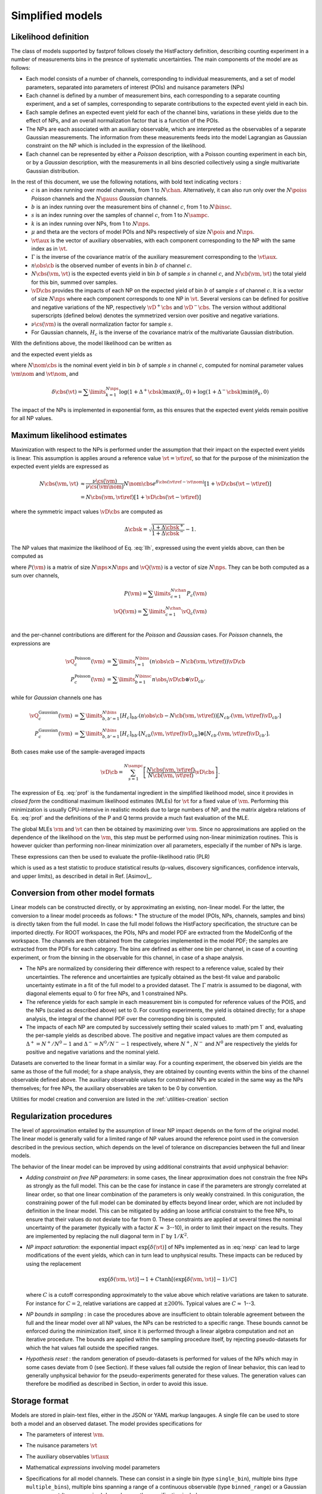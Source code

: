 .. _model:

Simplified models
=================

Likelihood definition
---------------------

The class of models supported by fastprof follows closely the HistFactory definition, describing counting experiment in a number of measurements bins in the presnce of systematic uncertainties. The main components of the model are as follows:

* Each model consists of a number of channels, corresponding to individual measurements, and a set of model parameters, separated into parameters of interest (POIs) and nuisance parameters (NPs)

* Each channel is defined by a number of measurement bins, each corresponding to a separate counting experiment, and a set of samples, corresponding to separate contributions to the expected event yield in each bin.

* Each sample defines an expected event yield for each of the channel bins, variations in these yields due to the effect of NPs, and an overall normalization factor that is a function of the POIs.

* The NPs are each associated with an auxiliary observable, which are interpreted as the observables of a separate Gaussian measurements. The information from these measurements feeds into the model Lagrangian as Gaussian constraint on the NP which is included in the expression of the likelihood.

* Each channel can be represented by either a `Poisson` description, with a Poisson counting experiment in each bin, or by a `Gaussian` description, with the measurements in all bins descried collectively using a single multivariate Gaussian distribution.

In the rest of this document, we use the following notations, with bold text indicating vectors :
  * :math:`c` is an index running over model channels, from 1 to :math:`N\chan`. Alternatively, it can also run only over the :math:`N\poiss` `Poisson` channels and the :math:`N\gauss` `Gaussian` channels.
  * :math:`b` is an index running over the measurement bins of channel :math:`c`, from 1 to :math:`N\binsc`.
  * :math:`s` is an index running over the samples of channel :math:`c`,  from 1 to :math:`N\sampc`.
  * :math:`k` is an index running over NPs, from 1 to :math:`N\nps`.
  * :math:`\mu` and \theta are the vectors of model POIs and NPs respectively of size :math:`N\pois` and :math:`N\nps`.
  * :math:`\vt\aux` is the vector of auxiliary observables, with each component corresponding to the NP with the same index as in :math:`\vt`.
  * :math:`\Gamma` is the inverse of the covariance matrix of the auxiliary measurement corresponding to the :math:`\vt\aux`.
  * :math:`n\obs\cb` is the observed number of events in bin :math:`b` of channel :math:`c`.
  * :math:`N\cbs(\vm, \vt)` is the expected events yield in bin :math:`b` of sample :math:`s` in channel :math:`c`, and :math:`N\cb(\vm, \vt)` the total yield for this bin, summed over samples.
  * :math:`\vD\cbs` provides the impacts of each NP on the expected yield of bin :math:`b` of sample :math:`s` of channel :math:`c`.
    It is a vector of size :math:`N\nps` where each component corresponds to one NP in :math:`\vt`. Several versions can be defined for positive and negative variations of the NP, respectively :math:`\vD^+\cbs` and :math:`\vD^-\cbs`. The version without additional superscripts (defined below) denotes the symmetrized version over positive and negative variations.
  * :math:`\nu\cs(\vm)` is the overall normalization factor for sample :math:`s`.
  * For Gaussian channels, :math:`H_c` is the inverse of the covariance matrix of the multivariate Gaussian distribution.

With the definitions above, the model likelihood can be written as

.. math:: 
   \mathcal{L}(\vm, \vt) = &\prod\limits_{c=1}^{N\poiss} \prod\limits_{b=1}^{N\binsc} e^{- N\cb(\vm, \vt) }
   \frac{N\cb(\vm, \vt)^{n\obs\cb}}{n\obs\cb!} \\
   &\prod\limits_{c=1}^{N\gauss} \prod\limits_{b,b'=1}^{N\binsc} (N\cb(\vm, \vt) - n\obs\cb)
   [H_c]_{bb'} (N_{c,b'}(\vm, \vt) - n\obs_{c,b'}) \\
   &\quad \exp\left[-\frac{1}{2} (\vt - \vt\aux)^T \Gamma (\vt - \vt\aux)\right]
   :label: llh

and the expected event yields as

.. math:: N\cbs(\vm, \vt) = \frac{\nu\cs(\vm)}{\nu\cs(\vm\nom)} N\nom\cbs e^{\delta\cbs(\vt - \vt\nom)}
   :label: nexp

where :math:`N\nom\cbs` is the nominal event yield in bin :math:`b` of sample :math:`s` in channel :math:`c`, computed for nominal parameter values :math:`\vm\nom` and :math:`\vt\nom`, and

.. math:: \delta\cbs(\vt) = \sum\limits_{k=1}^{N\nps}\log\left(1 + \Delta^+\cbsk\right) \max(\theta_k, 0) + \log\left(1 + \Delta^-\cbsk\right) \min(\theta_k, 0)

The impact of the NPs is implemented in exponential form, as this ensures that the expected event yields remain positive for all NP values.

Maximum likelihood estimates
----------------------------

.. _profiling:

Maximization with respect to the NPs is performed under the assumption that their impact on the expected event yields is linear. This assumption is applies around a reference value :math:`\vt=\vt\ref`, so that for the purpose of the minimization the expected event yields are expressed as

.. math::
  N\cbs(\vm, \vt) 
  &\approx \frac{\nu\cs(\vm)}{\nu\cs(\vm\nom)} N\nom\cbs e^{\delta\cbs(\vt\ref - \vt\nom)}
  \left[1 + \vD\cbs (\vt - \vt\ref) \right] \\
  &= N\cbs(\vm, \vt\ref)\left[1 + \vD\cbs (\vt - \vt\ref) \right] 

where the symmetric impact values :math:`\vD\cbs` are computed as

.. math:: \Delta\cbsk = \sqrt{\frac{1 + \Delta\cbsk^+}{1 + \Delta\cbsk^-}} - 1.

The NP values that maximize the likelihood of Eq. :eq:`llh`, expressed using the event yields above, can then be computed as

.. math::
   \hat{\hat{\vt}}(\vm) = \vt\ref + \left[ P(\vm) + \Gamma \right]^{-1} \left[ \boldsymbol{Q}(\mu) + \Gamma(\vt\aux - \vt\ref) \right]
   :label: prof

where :math:`P(\vm)` is a matrix of size :math:`N\nps \times N\nps` and :math:`\vQ(\vm)` is a vector of size :math:`N\nps`. They can be both computed as a sum over channels,

.. math::
   P(\vm) = \sum\limits_{c=1}^{N\chan} P_c(\vm) \\
   \vQ(\vm) = \sum\limits_{c=1}^{N\chan} \vQ_c(\vm) \\

and the per-channel contributions are different for the `Poisson` and `Gaussian` cases. For `Poisson` channels, the expressions are

.. math::
   \vQ_c^{\text{Poisson}}(\vm) &= \sum\limits_{i=1}^{N\bins} \left(n\obs\cb - N\cb(\vm, \vt\ref) \right) \vD\cb \\
   P_c^{\text{Poisson}}(\vm) &= \sum\limits_{b=1}^{N\binsc} n\obs_i \vD\cb \otimes \vD_{cb'}

while for `Gaussian` channels one has

.. math::
   \vQ_c^{\text{Gaussian}}(\vm) &= \sum\limits_{b,b'=1}^{N\bins} [H_c]_{bb'}
   \left(n\obs\cb - N\cb(\vm, \vt\ref) \right) [ N_{cb'}(\vm, \vt\ref) \vD_{cb'}] \\
   P_c^{\text{Gaussian}}(\vm) &= \sum\limits_{b,b'=1}^{N\bins}  [H_c]_{bb'}
     [ N_{cb }(\vm, \vt\ref) \vD_{cb }] \otimes 
     [ N_{cb'}(\vm, \vt\ref) \vD_{cb'}].

Both cases make use of the sample-averaged impacts

.. math::
   \vD\cb = \sum_{s=1}^{N\sampc} \left[\frac{N\cbs(\vm, \vt\ref)}{N\cb(\vm, \vt\ref)}\vD\cbs\right].

The expression of Eq. :eq:`prof` is the fundamental ingredient in the simplified likelihood model, since it provides in `closed form` the conditional maximum likelihood estimates (MLEs) for :math:`\vt` for a fixed value of :math:`\vm`. Performing this minimization is usually CPU-intensive in realistic models due to large numbers of NP, and the matrix algebra relations of Eq. :eq:`prof` and the definitions of the P and Q terms provide a much fast evaluation of the MLE.

The global MLEs :math:`\hat{\vm}` and :math:`\hat{\vt}` can then be obtained by maximizing over :math:`\vm`. Since no approximations are applied on the dependence of the likelihood on the :math:`\vm`, this step must be performed using non-linear minimization routines. This is however quicker than performing non-linear minimization over all parameters, especially if the number of NPs is large.

These expressions can then be used to evaluate the profile-likelihood ratio (PLR) 

.. math:: t(\vm) = -2 \log \frac{\mathcal{L}(\mu, \hat{\hat{\vt}}(\vm))}{\mathcal{L}(\hat{\vm}, \hat{\vt})}.
   :label: PLR
   
which is used as a test statistic to produce statistical results (p-values, discovery significances, confidence intervals, and upper limits), as described in detail in Ref. [Asimov]_.

Conversion from other model formats
-----------------------------------

.. _model-conv:

Linear models can be constructed directly, or by approximating an existing, non-linear model. For the latter, the conversion to a linear model proceeds as follows:
* The structure of the model (POIs, NPs, channels, samples and bins) is directly taken from the full model. In case the full model follows the HistFactory specification, the structure can be imported directly. For ROOT workspaces, the POIs, NPs and model PDF are extracted from the ModelConfig of the workspace. The channels are then obtained from the categories implemented in the model PDF; the samples are extracted from the PDFs for each category. The bins are defined as either one bin per channel, in case of a counting experiment, or from the binning in the observable for this channel, in case of a shape analysis.

* The NPs are normalized by considering their difference with respect to a reference value, scaled by their uncertainties. The reference and uncertainties are typically obtained as the best-fit value and parabolic uncertainty estimate in a fit of the full model to a provided dataset. The :math:`\Gamma` matrix is assumed to be diagonal, with diagonal elements equal to 0 for free NPs, and 1 constrained NPs.

* The reference yields for each sample in each measurement bin is computed for reference values of the POIS, and the NPs (scaled as described above) set to 0. For counting experiments, the yield is obtained directly; for a shape analysis, the integral of the channel PDF over the corresponding bin is computed.

* The impacts of each NP are computed by successively setting their scaled values to :math`\pm 1` and, evaluating the per-sample yields as described above. The positive and negative impact values are them computed as :math:`\Delta^+ = N^+/N^0 - 1` and :math:`\Delta^- = N^0/N^- - 1` respectively, where :math:`N^+`, :math:`N^-` and :math:`N^0` are respectively the yields for positive and negative variations and the nominal yield.

Datasets are converted to the linear format in a similar way. For a counting experiment, the observed bin yields are the same as those of the full model; for a shape analysis, they are obtained by counting events within the bins of the channel observable defined above. The auxiliary observable values for constrained NPs are scaled in the same way as the NPs themselves; for free NPs, the auxiliary observables are taken to be 0 by convention.

Utilities for model creation and conversion are listed in the :ref:`utilities-creation` section

Regularization procedures
-------------------------

The level of approximation entailed by the assumption of linear NP impact depends on the form of the original model. The linear model is generally valid for a limited range of NP values around the reference point used in the conversion described in the previous section, which depends on the level of tolerance on discrepancies between the full and linear models.

The behavior of the linear model can be improved by using additional constraints that avoid unphysical behavior:

* *Adding constraint on free NP parameters*: in some cases, the linear approximation does not constrain the free NPs as strongly as the full model. This can be the case for instance in case if the parameters are strongly correlated at linear order, so that one linear combination of the parameters is only weakly constrained. In this coniguration, the constraining power of the full model can be dominated by effects beyond linear order, which are not included by definition in the linear model. This can be mitigated by adding an loose artificial constraint to the free NPs, to ensure that their values do not deviate too far from 0. These constraints are applied at several times the nominal uncertainty of the parameter (typically with a factor :math:`K \approx` 3--10), in order to limit their impact on the results. They are implemented by replacing the null diagonal term in :math:`\Gamma` by :math:`1/K^2`.

* *NP impact saturation*: the exponential impact :math:`\exp\left[\delta(\vt)\right]` of NPs implemented as in :eq:`nexp` can lead to large modifications of the event yields, which can in turn lead to unphysical results. These impacts can be reduced by using the replacement
  
  .. math:: \exp\left[\delta(\vm, \vt)\right] \rightarrow 1 + C \tanh\left[ \left(\exp\left[\delta(\vm, \vt)\right] - 1\right)/C \right]
  
  where :math:`C` is a cutoff corresponding approximately to the value above which relative variations are taken to saturate. For instance for :math:`C=2`, relative variations are capped at :math:`\pm 200\%`. Typical values are :math:`C \approx` 1--3.

* *NP bounds in sampling* : in case the procedures above are insufficient to obtain tolerable agreement between the full and the linear model over all NP values, the NPs can be restricted to a specific range. These bounds cannot be enforced during the minimization itself, since it is performed through a linear algebra computation and not an iterative procedure. The bounds are applied within the sampling procedure itself, by rejecting pseudo-datasets for which the \hat values fall outside the specified ranges.

* *Hypothesis reset* :  the random generation of pseudo-datasets is performed for values of the NPs which may in some cases deviate from 0 (see Section). If these values fall outside the region of linear behavior, this can lead to generally unphysical behavior for the pseudo-experiments generated for these values. The generation values can therefore be modified as described in Section, in order to avoid this issue.

.. _json_format:

Storage format
--------------

Models are stored in plain-text files, either in the JSON or YAML markup langauges. A single file can be used to store both a model and an observed dataset. The model provides specifications for 

* The parameters of interest :math:`\vm`.

* The nuisance parameters :math:`\vt`

* The auxiliary observables :math:`\vt\aux`

* Mathematical `expressions` involving model parameters

* Specifications for all model channels. These can consist in a single bin (type ``single_bin``), multiple bins (type ``multiple_bins``), multiple bins spanning a range of a continuous observable (type ``binned_range``) or a Gaussian measurement (type ``gaussian``). In each case, the specification includes:

   * A list of channel samples
   
   * A list of bin specification, in case multiple bins are defined.
   
   * Other information such as the observable name and unit for type ``binned_range``, and the Gaussian covariance matrix for type ``gaussian``.
   
* Each sample consists itself of

   * Nominal event yields for each bin
   
   * An overall normalization term, provided as a real number, a single parameter, or an `expression` involving one or more parameters.
   
   * The impact values of all nuisance parameters on the bin contents.
   
The observed dataset is specified by:

* For each model channel, the observed event yields in each bin.

* The observed values of the auxiliary observables.

The storage specification is described in detail in the :ref:`markup spec` section.


.. _model utils:

Model computations and manipulation
-----------------------------------

The `fastprof` package provides a set of tool to:

* Create and import models;

* Perform statistical computation, as described in the :ref:`stat computations` section below;

* Validate and plot the model contents;

* Modify the models by changing the measurement parameters, removing unnecessary components or merging multiple models together.


The main functionalities can be access through the command line tools, listed in the :ref:`utilities` section. The full API is also described in the :ref:`code reference` section.

